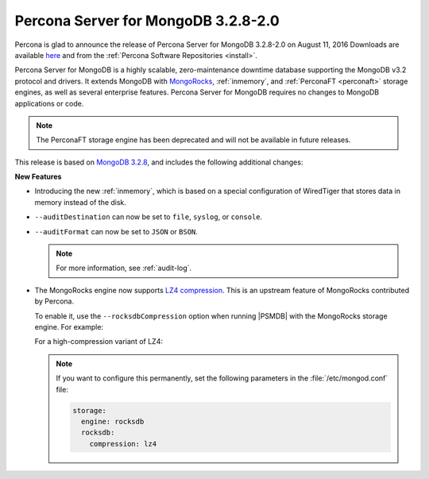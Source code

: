 .. _3.2.8-2.0:

====================================
Percona Server for MongoDB 3.2.8-2.0
====================================

Percona is glad to announce the release of
Percona Server for MongoDB 3.2.8-2.0 on August 11, 2016
Downloads are available
`here <https://www.percona.com/downloads/percona-server-mongodb-3.2>`_
and from the :ref:`Percona Software Repositories <install>`.

Percona Server for MongoDB is a highly scalable,
zero-maintenance downtime database
supporting the MongoDB v3.2 protocol and drivers.
It extends MongoDB with `MongoRocks <http://rocksdb.org>`_,
:ref:`inmemory`, and :ref:`PerconaFT <perconaft>` storage engines,
as well as several enterprise features.
Percona Server for MongoDB requires no changes to MongoDB applications or code.

.. note:: The PerconaFT storage engine has been deprecated
   and will not be available in future releases.

This release is based on `MongoDB 3.2.8
<http://docs.mongodb.org/manual/release-notes/3.2/#jul-12-2016>`_,
and includes the following additional changes:

**New Features**

* Introducing the new :ref:`inmemory`,
  which is based on a special configuration of WiredTiger
  that stores data in memory instead of the disk.

* ``--auditDestination`` can now be set to ``file``, ``syslog``, or ``console``.

* ``--auditFormat`` can now be set to ``JSON`` or ``BSON``.

  .. note:: For more information, see :ref:`audit-log`.

* The MongoRocks engine now supports
  `LZ4 compression <http://cyan4973.github.io/lz4/>`_.
  This is an upstream feature of MongoRocks contributed by Percona.

  To enable it, use the ``--rocksdbCompression`` option
  when running |PSMDB| with the MongoRocks storage engine.
  For example:

  .. prompt:: bash

     ./mongod --dbpath=./data --storageEngine=rocksdb --rocksdbCompression=lz4

  For a high-compression variant of LZ4:

  .. prompt:: bash

     ./mongod --dbpath=./data --storageEngine=rocksdb --rocksdbCompression=lz4hc

  .. note:: If you want to configure this permanently,
     set the following parameters in the :file:`/etc/mongod.conf` file:

     .. code-block:: none

        storage:
          engine: rocksdb
          rocksdb:
            compression: lz4
